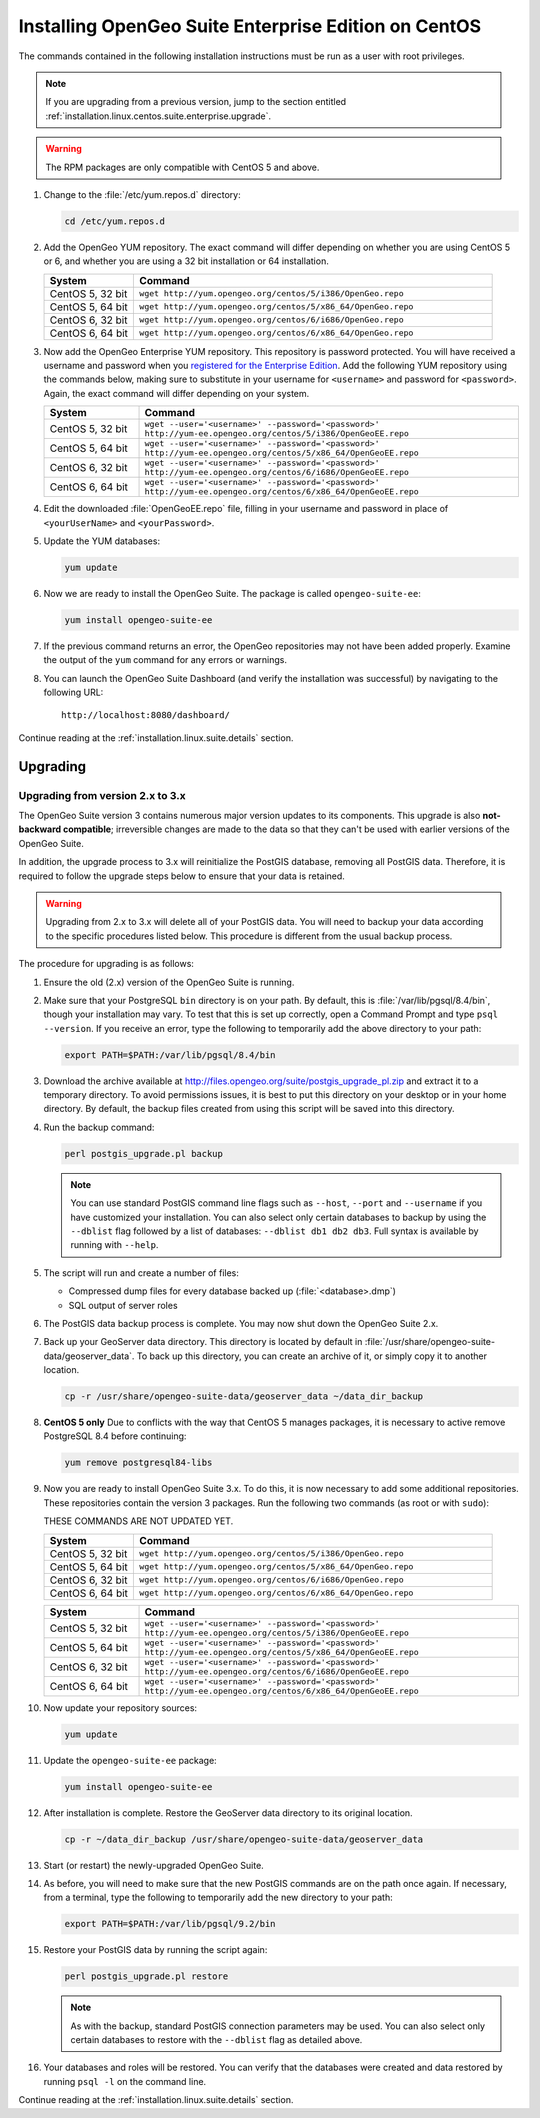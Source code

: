 .. _installation.linux.centos.suite.enterprise:

Installing OpenGeo Suite Enterprise Edition on CentOS
=====================================================

The commands contained in the following installation instructions must be run as a user with root privileges. 

.. note:: If you are upgrading from a previous version, jump to the section entitled :ref:`installation.linux.centos.suite.enterprise.upgrade`.

.. warning:: The RPM packages are only compatible with CentOS 5 and above.

#. Change to the :file:`/etc/yum.repos.d` directory:

   .. code-block:: bash

      cd /etc/yum.repos.d

#. Add the OpenGeo YUM repository.  The exact command will differ depending on whether you are using CentOS 5 or 6, and whether you are using a 32 bit installation or 64 installation.

   .. list-table::
      :widths: 20 80
      :header-rows: 1

      * - System
        - Command
      * - CentOS 5, 32 bit
        - ``wget http://yum.opengeo.org/centos/5/i386/OpenGeo.repo``
      * - CentOS 5, 64 bit
        - ``wget http://yum.opengeo.org/centos/5/x86_64/OpenGeo.repo``
      * - CentOS 6, 32 bit
        - ``wget http://yum.opengeo.org/centos/6/i686/OpenGeo.repo``
      * - CentOS 6, 64 bit
        - ``wget http://yum.opengeo.org/centos/6/x86_64/OpenGeo.repo``

#. Now add the OpenGeo Enterprise YUM repository.  This repository is password protected.  You will have received a username and password when you `registered for the Enterprise Edition <http://opengeo.org/products/suite/register/>`_.  Add the following YUM repository using the commands below, making sure to substitute in your username for ``<username>`` and password for ``<password>``.  Again, the exact command will differ depending on your system.

   .. list-table::
      :widths: 20 80
      :header-rows: 1

      * - System
        - Command
      * - CentOS 5, 32 bit
        - ``wget --user='<username>' --password='<password>' http://yum-ee.opengeo.org/centos/5/i386/OpenGeoEE.repo``
      * - CentOS 5, 64 bit
        - ``wget --user='<username>' --password='<password>' http://yum-ee.opengeo.org/centos/5/x86_64/OpenGeoEE.repo``
      * - CentOS 6, 32 bit
        - ``wget --user='<username>' --password='<password>' http://yum-ee.opengeo.org/centos/6/i686/OpenGeoEE.repo``
      * - CentOS 6, 64 bit
        - ``wget --user='<username>' --password='<password>' http://yum-ee.opengeo.org/centos/6/x86_64/OpenGeoEE.repo``

#. Edit the downloaded :file:`OpenGeoEE.repo` file, filling in your username and password in place of ``<yourUserName>`` and ``<yourPassword>``.

#. Update the YUM databases:

   .. code-block:: bash

      yum update

#. Now we are ready to install the OpenGeo Suite.  The package is called ``opengeo-suite-ee``:

   .. code-block:: bash

      yum install opengeo-suite-ee

#. If the previous command returns an error, the OpenGeo repositories may not have been added properly. Examine the output of the ``yum`` command for any errors or warnings.

#. You can launch the OpenGeo Suite Dashboard (and verify the installation was successful) by navigating to the following URL::

      http://localhost:8080/dashboard/

Continue reading at the :ref:`installation.linux.suite.details` section.


.. _installation.linux.centos.suite.enterprise.upgrade:

Upgrading
---------

.. _installation.linux.centos.suite.enterprise.v3:

Upgrading from version 2.x to 3.x
~~~~~~~~~~~~~~~~~~~~~~~~~~~~~~~~~

The OpenGeo Suite version 3 contains numerous major version updates to its components.  This upgrade is also **not-backward compatible**; irreversible changes are made to the data so that they can't be used with earlier versions of the OpenGeo Suite.

In addition, the upgrade process to 3.x will reinitialize the PostGIS database, removing all PostGIS data.  Therefore, it is required to follow the upgrade steps below to ensure that your data is retained.

.. warning:: Upgrading from 2.x to 3.x will delete all of your PostGIS data.  You will need to backup your data according to the specific procedures listed below.  This procedure is different from the usual backup process.

The procedure for upgrading is as follows:

#. Ensure the old (2.x) version of the OpenGeo Suite is running.
 
#. Make sure that your PostgreSQL ``bin`` directory is on your path.  By default, this is :file:`/var/lib/pgsql/8.4/bin`, though your installation may vary.  To test that this is set up correctly, open a Command Prompt and type ``psql --version``.  If you receive an error, type the following to temporarily add the above directory to your path:

   .. code-block:: console

      export PATH=$PATH:/var/lib/pgsql/8.4/bin

#. Download the archive available at http://files.opengeo.org/suite/postgis_upgrade_pl.zip and extract it to a temporary directory.  To avoid permissions issues, it is best to put this directory on your desktop or in your home directory.  By default, the backup files created from using this script will be saved into this directory.

#. Run the backup command:

   .. code-block:: console

      perl postgis_upgrade.pl backup

   .. note:: You can use standard PostGIS command line flags such as ``--host``, ``--port`` and ``--username`` if you have customized your installation.  You can also select only certain databases to backup by using the ``--dblist`` flag followed by a list of databases:  ``--dblist db1 db2 db3``.  Full syntax is available by running with ``--help``.

#. The script will run and create a number of files:

   * Compressed dump files for every database backed up (:file:`<database>.dmp`)
   * SQL output of server roles

#. The PostGIS data backup process is complete.  You may now shut down the OpenGeo Suite 2.x.

#. Back up your GeoServer data directory.  This directory is located by default in :file:`/usr/share/opengeo-suite-data/geoserver_data`.  To back up this directory, you can create an archive of it, or simply copy it to another location.

   .. code-block:: console

      cp -r /usr/share/opengeo-suite-data/geoserver_data ~/data_dir_backup

#. **CentOS 5 only**  Due to conflicts with the way that CentOS 5 manages packages, it is necessary to active remove PostgreSQL 8.4 before continuing:

   .. todo:: THIS PACKAGE NAME IS PROBABLY INCORRECT

   .. code-block:: console

      yum remove postgresql84-libs

#. Now you are ready to install OpenGeo Suite 3.x.  To do this, it is now necessary to add some additional repositories.  These repositories contain the version 3 packages.  Run the following two commands (as root or with ``sudo``):

   THESE COMMANDS ARE NOT UPDATED YET.

   .. list-table::
      :widths: 20 80
      :header-rows: 1

      * - System
        - Command
      * - CentOS 5, 32 bit
        - ``wget http://yum.opengeo.org/centos/5/i386/OpenGeo.repo``
      * - CentOS 5, 64 bit
        - ``wget http://yum.opengeo.org/centos/5/x86_64/OpenGeo.repo``
      * - CentOS 6, 32 bit
        - ``wget http://yum.opengeo.org/centos/6/i686/OpenGeo.repo``
      * - CentOS 6, 64 bit
        - ``wget http://yum.opengeo.org/centos/6/x86_64/OpenGeo.repo``

   .. list-table::
      :widths: 20 80
      :header-rows: 1

      * - System
        - Command
      * - CentOS 5, 32 bit
        - ``wget --user='<username>' --password='<password>' http://yum-ee.opengeo.org/centos/5/i386/OpenGeoEE.repo``
      * - CentOS 5, 64 bit
        - ``wget --user='<username>' --password='<password>' http://yum-ee.opengeo.org/centos/5/x86_64/OpenGeoEE.repo``
      * - CentOS 6, 32 bit
        - ``wget --user='<username>' --password='<password>' http://yum-ee.opengeo.org/centos/6/i686/OpenGeoEE.repo``
      * - CentOS 6, 64 bit
        - ``wget --user='<username>' --password='<password>' http://yum-ee.opengeo.org/centos/6/x86_64/OpenGeoEE.repo``

 
#. Now update your repository sources:

   .. code-block:: console

      yum update

#. Update the ``opengeo-suite-ee`` package:

   .. code-block:: console

      yum install opengeo-suite-ee

   .. todo:: ANY SPECIFICS NEEDED ON ACTUAL INSTALLATION?

#. After installation is complete.  Restore the GeoServer data directory to its original location.

   .. code-block:: console

      cp -r ~/data_dir_backup /usr/share/opengeo-suite-data/geoserver_data

#. Start (or restart) the newly-upgraded OpenGeo Suite.

#. As before, you will need to make sure that the new PostGIS commands are on the path once again.  If necessary, from a terminal, type the following to temporarily add the new directory to your path:

   .. code-block:: console

      export PATH=$PATH:/var/lib/pgsql/9.2/bin

#. Restore your PostGIS data by running the script again:

   .. code-block:: console

      perl postgis_upgrade.pl restore

   .. note:: As with the backup, standard PostGIS connection parameters may be used.  You can also select only certain databases to restore with the ``--dblist`` flag as detailed above.

#. Your databases and roles will be restored.  You can verify that the databases were created and data restored by running ``psql -l`` on the command line.


.. todo:: Will add this back in for 3.0.1

          #. Begin by updating YUM:

             .. code-block:: bash

                yum update

          #. The relevant OpenGeo packages should be included in the upgrade list. If you do not wish to do a full update, cancel the upgrade and install the ``opengeo-suite-ee`` package manually:

             .. code-block:: bash

                yum install opengeo-suite-ee


Continue reading at the :ref:`installation.linux.suite.details` section.

